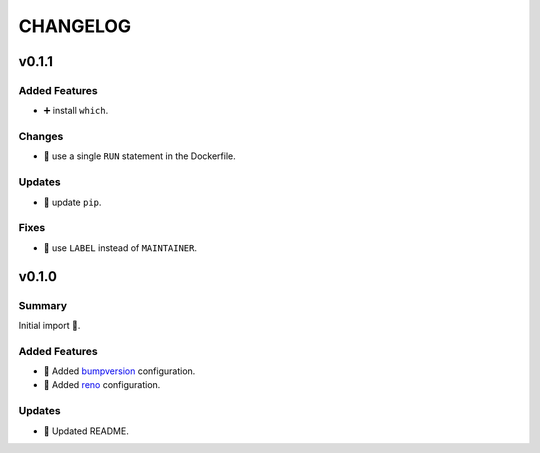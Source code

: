 =========
CHANGELOG
=========

.. _CHANGELOG_v0.1.1:

v0.1.1
======

.. _CHANGELOG_v0.1.1_Added Features:

Added Features
--------------

- ➕ install ``which``.


.. _CHANGELOG_v0.1.1_Changes:

Changes
-------

- 🐳 use a single ``RUN`` statement in the Dockerfile.


.. _CHANGELOG_v0.1.1_Updates:

Updates
-------

- 🐍 update ``pip``.


.. _CHANGELOG_v0.1.1_Fixes:

Fixes
-----

- 🐳 use ``LABEL`` instead of ``MAINTAINER``.


.. _CHANGELOG_v0.1.0:

v0.1.0
======

.. _CHANGELOG_v0.1.0_Summary:

Summary
-------

Initial import 🎉.

.. _CHANGELOG_v0.1.0_Added Features:

Added Features
--------------

- 🔧 Added `bumpversion <https://github.com/c4urself/bump2version>`_ configuration.

- 🔧 Added `reno <https://pypi.org/project/reno/>`_ configuration.


.. _CHANGELOG_v0.1.0_Updates:

Updates
-------

- 📝 Updated README.

